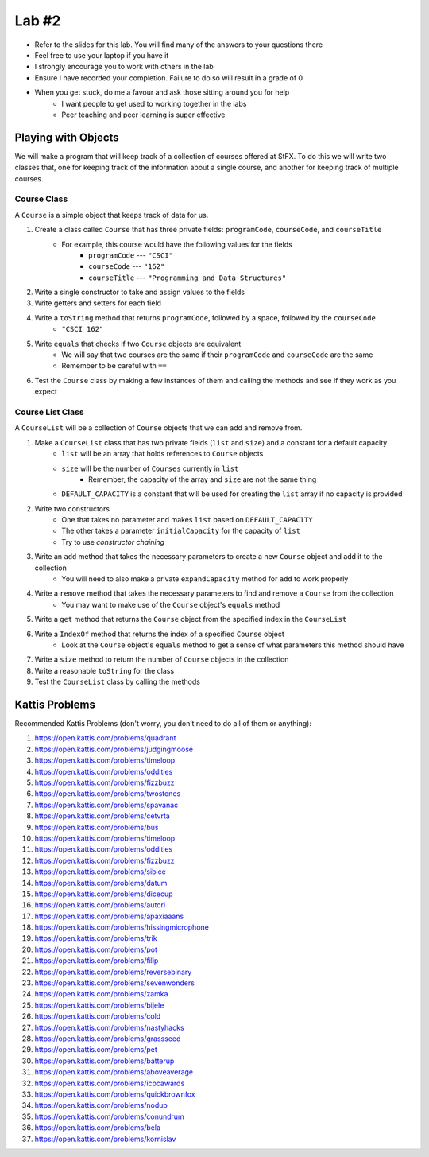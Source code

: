 ******
Lab #2
******

* Refer to the slides for this lab. You will find many of the answers to your questions there
* Feel free to use your laptop if you have it
* I strongly encourage you to work with others in the lab
* Ensure I have recorded your completion. Failure to do so will result in a grade of 0
* When you get stuck, do me a favour and ask those sitting around you for help
    * I want people to get used to working together in the labs
    * Peer teaching and peer learning is super effective


Playing with Objects
====================

We will make a program that will keep track of a collection of courses offered at StFX. To do this we will write two
classes that, one for keeping track of the information about a single course, and another for keeping track of multiple
courses.


Course Class
------------

A ``Course`` is a simple object that keeps track of data for us.

1. Create a class called ``Course`` that has three private fields: ``programCode``, ``courseCode``, and ``courseTitle``
    * For example, this course would have the following values for the fields
        * ``programCode`` --- ``"CSCI"``
        * ``courseCode`` --- ``"162"``
        * ``courseTitle`` --- ``"Programming and Data Structures"``

2. Write a single constructor to take and assign values to the fields

3. Write getters and setters for each field

4. Write a ``toString`` method that returns ``programCode``, followed by a space, followed by the ``courseCode``
    * ``"CSCI 162"``

5. Write ``equals`` that checks if two ``Course`` objects are equivalent
    * We will say that two courses are the same if their ``programCode`` and ``courseCode`` are the same
    * Remember to be careful with ``==``

6. Test the ``Course`` class by making a few instances of them and calling the methods and see if they work as you expect


Course List Class
-----------------

A ``CourseList`` will be a collection of ``Course`` objects that we can add and remove from.

1. Make a ``CourseList`` class that has two private fields (``list`` and ``size``) and a constant for a default capacity
    * ``list`` will be an array that holds references to ``Course`` objects
    * ``size`` will be the number of ``Courses`` currently in ``list``
        * Remember, the capacity of the array and ``size`` are not the same thing
    * ``DEFAULT_CAPACITY`` is a constant that will be used for creating the ``list`` array if no capacity is provided

2. Write two constructors
    * One that takes no parameter and makes ``list`` based on ``DEFAULT_CAPACITY``
    * The other takes a parameter ``initialCapacity`` for the capacity of ``list``
    * Try to use *constructor chaining*

3. Write an ``add`` method that takes the necessary parameters to create a new ``Course`` object and add it to the collection
    * You will need to also make a private ``expandCapacity`` method for ``add`` to work properly

4. Write a ``remove`` method that takes the necessary parameters to find and remove a ``Course`` from the collection
    * You may want to make use of the ``Course`` object's ``equals`` method

5. Write a ``get`` method that returns the ``Course`` object from the specified index in the ``CourseList``

6. Write a ``IndexOf`` method that returns the index of a specified ``Course`` object
    * Look at the ``Course`` object's ``equals`` method to get a sense of what parameters this method should have

7. Write a ``size`` method to return the number of ``Course`` objects in the collection

8. Write a reasonable ``toString`` for the class

9. Test the ``CourseList`` class by calling the methods


Kattis Problems
===============

Recommended Kattis Problems (don't worry, you don’t need to do all of them or anything):

1. https://open.kattis.com/problems/quadrant
2. https://open.kattis.com/problems/judgingmoose
3. https://open.kattis.com/problems/timeloop
4. https://open.kattis.com/problems/oddities
5. https://open.kattis.com/problems/fizzbuzz
6. https://open.kattis.com/problems/twostones
7.  https://open.kattis.com/problems/spavanac
8. https://open.kattis.com/problems/cetvrta
9. https://open.kattis.com/problems/bus
10. https://open.kattis.com/problems/timeloop
11. https://open.kattis.com/problems/oddities
12. https://open.kattis.com/problems/fizzbuzz
13. https://open.kattis.com/problems/sibice
14. https://open.kattis.com/problems/datum
15. https://open.kattis.com/problems/dicecup
16. https://open.kattis.com/problems/autori
17. https://open.kattis.com/problems/apaxiaaans
18. https://open.kattis.com/problems/hissingmicrophone
19. https://open.kattis.com/problems/trik
20. https://open.kattis.com/problems/pot
21. https://open.kattis.com/problems/filip
22. https://open.kattis.com/problems/reversebinary
23. https://open.kattis.com/problems/sevenwonders
24. https://open.kattis.com/problems/zamka
25. https://open.kattis.com/problems/bijele
26. https://open.kattis.com/problems/cold
27. https://open.kattis.com/problems/nastyhacks
28. https://open.kattis.com/problems/grassseed
29. https://open.kattis.com/problems/pet
30. https://open.kattis.com/problems/batterup
31. https://open.kattis.com/problems/aboveaverage
32. https://open.kattis.com/problems/icpcawards
33. https://open.kattis.com/problems/quickbrownfox
34. https://open.kattis.com/problems/nodup
35. https://open.kattis.com/problems/conundrum
36. https://open.kattis.com/problems/bela
37. https://open.kattis.com/problems/kornislav